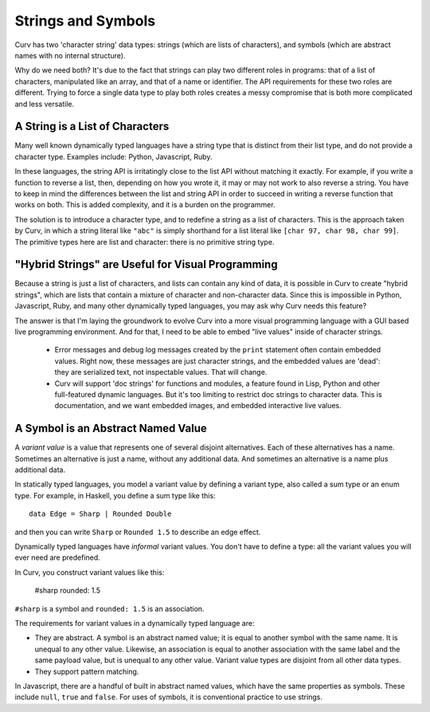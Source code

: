 Strings and Symbols
===================
Curv has two 'character string' data types: strings (which are
lists of characters), and symbols (which are abstract names with
no internal structure).

Why do we need both?
It's due to the fact that strings can play two different roles in programs:
that of a list of characters, manipulated like an array, and that of a
name or identifier. The API requirements for these two roles are different.
Trying to force a single data type to play both roles creates a messy
compromise that is both more complicated and less versatile.

A String is a List of Characters
--------------------------------
Many well known dynamically typed languages have a string type that
is distinct from their list type, and do not provide a character type.
Examples include: Python, Javascript, Ruby.

In these languages, the string API is irritatingly close to the list API
without matching it exactly. For example, if you write a function to reverse
a list, then, depending on how you wrote it, it may or may not work to also
reverse a string. You have to keep in mind the differences between the list
and string API in order to succeed in writing a reverse function that works
on both. This is added complexity, and it is a burden on the programmer.

The solution is to introduce a character type, and to redefine a string
as a list of characters. This is the approach taken by Curv, in which
a string literal like ``"abc"`` is simply shorthand for a list literal
like ``[char 97, char 98, char 99]``. The primitive types here are list
and character: there is no primitive string type.

"Hybrid Strings" are Useful for Visual Programming
--------------------------------------------------
Because a string is just a list of characters, and lists can contain any
kind of data, it is possible in Curv to create "hybrid strings", which are
lists that contain a mixture of character and non-character data.
Since this is impossible in Python, Javascript, Ruby, and many other
dynamically typed languages, you may ask why Curv needs this feature?

The answer is that I'm laying the groundwork to evolve Curv into a more
visual programming language with a GUI based live programming environment.
And for that, I need to be able to embed "live values" inside of character
strings.
 * Error messages and debug log messages created by the ``print`` statement
   often contain embedded values. Right now, these messages are just character
   strings, and the embedded values are 'dead': they are serialized text,
   not inspectable values. That will change.
 * Curv will support 'doc strings' for functions and modules, a feature
   found in Lisp, Python and other full-featured dynamic languages.
   But it's too limiting to restrict doc strings to character data. This is
   documentation, and we want embedded images, and embedded interactive
   live values.

A Symbol is an Abstract Named Value
-----------------------------------
A *variant value* is a value that represents one of several disjoint
alternatives. Each of these alternatives has a name.
Sometimes an alternative is just a name, without any additional data.
And sometimes an alternative is a name plus additional data.

In statically typed languages, you model a variant value by defining
a variant type, also called a sum type or an enum type.
For example, in Haskell, you define a sum type like this::

    data Edge = Sharp | Rounded Double

and then you can write ``Sharp`` or ``Rounded 1.5`` to describe an edge effect.

Dynamically typed languages have *informal* variant values.
You don't have to define a type: all the variant values you will ever need
are predefined.

In Curv, you construct variant values like this:

  #sharp
  rounded: 1.5

``#sharp`` is a symbol and ``rounded: 1.5`` is an association.

The requirements for variant values in a dynamically typed language are:

* They are abstract. A symbol is an abstract named value; it is equal to
  another symbol with the same name. It is unequal to any other value.
  Likewise, an association is equal to another association with the same
  label and the same payload value, but is unequal to any other value.
  Variant value types are disjoint from all other data types.
* They support pattern matching.

In Javascript, there are a handful of built in abstract named values,
which have the same properties as symbols. These include ``null``,
``true`` and ``false``. For uses of symbols, it is conventional
practice to use strings.
